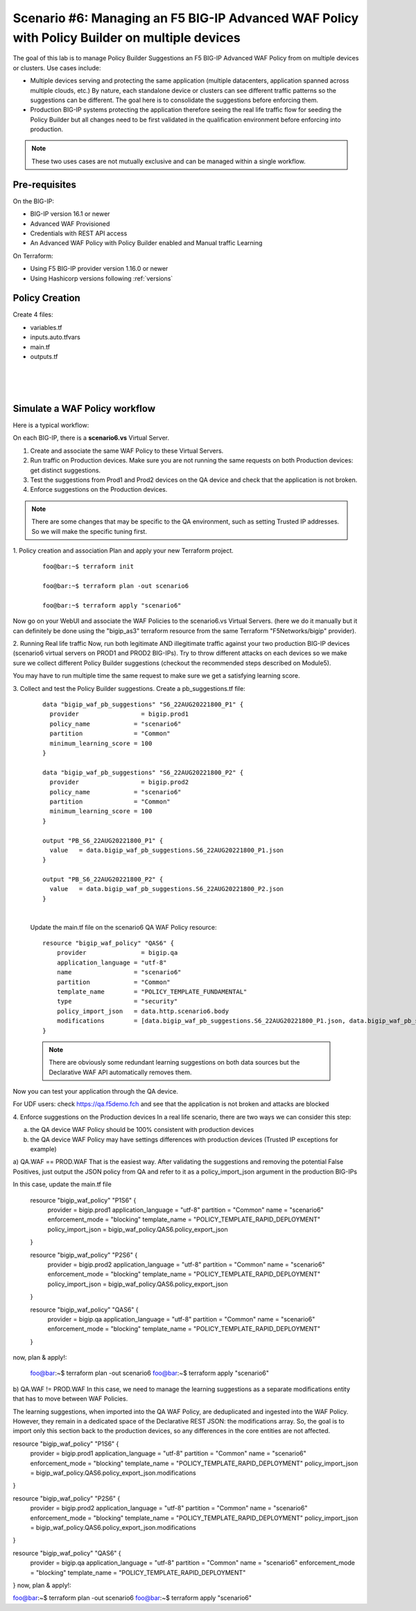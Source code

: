 .. _awaf-policybuildermultiple:

Scenario #6: Managing an F5 BIG-IP Advanced WAF Policy with Policy Builder on multiple devices
==============================================================================================
 
The goal of this lab is to manage Policy Builder Suggestions an F5 BIG-IP Advanced WAF Policy from on multiple devices or clusters. Use cases include:

- Multiple devices serving and protecting the same application (multiple datacenters, application spanned across multiple clouds, etc.) By nature, each standalone device or clusters can see different traffic patterns so the suggestions can be different. The goal here is to consolidate the suggestions before enforcing them.
- Production BIG-IP systems protecting the application therefore seeing the real life traffic flow for seeding the Policy Builder but all changes need to be first validated in the qualification environment before enforcing into production.

.. Note:: These two uses cases are not mutually exclusive and can be managed within a single workflow.


Pre-requisites
--------------
On the BIG-IP:

- BIG-IP version 16.1 or newer
- Advanced WAF Provisioned
- Credentials with REST API access
- An Advanced WAF Policy with Policy Builder enabled and Manual traffic Learning

On Terraform:

- Using F5 BIG-IP provider version 1.16.0 or newer
- Using Hashicorp versions following :ref:`versions`



Policy Creation
---------------

Create 4 files:

- variables.tf
- inputs.auto.tfvars
- main.tf
- outputs.tf


.. code-block:: json
   :caption: variables.tf
   :linenos:

   variable prod_dc1_bigip {}
   variable prod_cloud_bigip {}
   variable qa_bigip {}
   variable username {}
   variable password {}

|

.. code-block:: json
   :caption: inputs.auto.tfvars
   :linenos:

   prod_dc1_bigip = "10.1.1.8"
   prod_cloud_bigip = "10.1.1.7"
   qa_bigip = "10.1.1.9"
   username = "admin"
   password = "WhatisYourPassword?"

|

.. code-block:: json
   :caption: main.tf
   :linenos:

   terraform {
     required_providers {
       bigip = {
         source 			= "F5Networks/bigip"
         version 			= "1.15"
       }
     }
   }

   provider "bigip" {
     alias    			= "prod1"
     address  			= var.prod_dc1_bigip
     username 			= var.username
     password 			= var.password
   }
   
   provider "bigip" {
     alias    			= "prod2"
     address  			= var.prod_cloud_bigip
     username 			= var.username
     password 			= var.password
   }
   
   provider "bigip" {
     alias    			= "qa"
     address  			= var.qa_bigip
     username 			= var.username
     password 			= var.password
   }
   
   resource "bigip_waf_policy" "P1S6" {
       provider	           	= bigip.prod1
       application_language 	= "utf-8"
       partition			= "Common"
       name                 	= "scenario6"
       enforcement_mode     	= "blocking"
       template_name        	= "POLICY_TEMPLATE_RAPID_DEPLOYMENT"
   }

   resource "bigip_waf_policy" "P2S6" {
       provider                    = bigip.prod2
       application_language 	= "utf-8"
       partition                   = "Common"
       name                 	= "scenario6"
       enforcement_mode     	= "blocking"
       template_name        	= "POLICY_TEMPLATE_RAPID_DEPLOYMENT"
   }

   resource "bigip_waf_policy" "QAS6" {
       provider                    = bigip.qa
       application_language 	= "utf-8"
       partition                   = "Common"
       name                 	= "scenario6"
       enforcement_mode     	= "blocking"
       template_name        	= "POLICY_TEMPLATE_RAPID_DEPLOYMENT"
   }

|

.. code-block:: json
   :caption: outputs.tf
   :linenos:

   output "P1S6Id" {
           value	= bigip_waf_policy.P1S6.policy_id
   }
   output "P1S6JSON" {
           value   = bigip_waf_policy.P1S6.policy_export_json
   }
   output "P2S6Id" {
           value	= bigip_waf_policy.P2S6.policy_id
   }
   output "P2S6JSON" {
           value   = bigip_waf_policy.P2S6.policy_export_json
   }
   output "QAS6Id" {
           value	= bigip_waf_policy.QAS6.policy_id
   }
   output "QAS6JSON" {
           value   = bigip_waf_policy.QAS6.policy_export_json
   }



Simulate a WAF Policy workflow
------------------------------
Here is a typical workflow:

On each BIG-IP, there is a **scenario6.vs** Virtual Server.

1. Create and associate the same WAF Policy to these Virtual Servers.
2. Run traffic on Production devices. Make sure you are not running the same requests on both Production devices: get distinct suggestions.
3. Test the suggestions from Prod1 and Prod2 devices on the QA device and check that the application is not broken.
4. Enforce suggestions on the Production devices.

.. Note:: There are some changes that may be specific to the QA environment, such as setting Trusted IP addresses. So we will make the specific tuning first.

1. Policy creation and association
Plan and apply your new Terraform project.

   :: 

      foo@bar:~$ terraform init

      foo@bar:~$ terraform plan -out scenario6

      foo@bar:~$ terraform apply "scenario6"
Now go on your WebUI and associate the WAF Policies to the scenario6.vs Virtual Servers. (here we do it manually but it can definitely be done using the "bigip_as3" terraform resource from the same Terraform "F5Networks/bigip" provider).




2. Running Real life traffic
Now, run both legitimate AND illegitimate traffic against your two production BIG-IP devices (scenario6 virtual servers on PROD1 and PROD2 BIG-IPs). Try to throw different attacks on each devices so we make sure we collect different Policy Builder suggestions (checkout the recommended steps described on Module5).

You may have to run multiple time the same request to make sure we get a satisfying learning score.




3. Collect and test the Policy Builder suggestions.
Create a pb_suggestions.tf file:

   ::

      data "bigip_waf_pb_suggestions" "S6_22AUG20221800_P1" {
        provider	         = bigip.prod1
        policy_name            = "scenario6"
        partition              = "Common"
        minimum_learning_score = 100
      }

      data "bigip_waf_pb_suggestions" "S6_22AUG20221800_P2" {
        provider	         = bigip.prod2
        policy_name            = "scenario6"
        partition              = "Common"
        minimum_learning_score = 100
      }

      output "PB_S6_22AUG20221800_P1" {
      	value	= data.bigip_waf_pb_suggestions.S6_22AUG20221800_P1.json
      }

      output "PB_S6_22AUG20221800_P2" {
      	value	= data.bigip_waf_pb_suggestions.S6_22AUG20221800_P2.json
      }

   |

   Update the main.tf file on the scenario6 QA WAF Policy resource:

   ::

      resource "bigip_waf_policy" "QAS6" {
          provider	         = bigip.qa
          application_language = "utf-8"
          name                 = "scenario6"
          partition            = "Common"
          template_name        = "POLICY_TEMPLATE_FUNDAMENTAL"
          type                 = "security"
          policy_import_json   = data.http.scenario6.body
          modifications        = [data.bigip_waf_pb_suggestions.S6_22AUG20221800_P1.json, data.bigip_waf_pb_suggestions.S6_22AUG20221800_P2.json]
      }

   .. Note:: There are obviously some redundant learning suggestions on both data sources but the Declarative WAF API automatically removes them.

Now you can test your application through the QA device.

For UDF users: check https://qa.f5demo.fch and see that the application is not broken and attacks are blocked

4. Enforce suggestions on the Production devices
In a real life scenario, there are two ways we can consider this step:

a) the QA device WAF Policy should be 100% consistent with production devices

b) the QA device WAF Policy may have settings differences with production devices (Trusted IP exceptions for example)

a) QA.WAF == PROD.WAF
That is the easiest way. After validating the suggestions and removing the potential False Positives, just output the JSON policy from QA and refer to it as a policy_import_json argument in the production BIG-IPs

In this case, update the main.tf file

   :: 

   resource "bigip_waf_policy" "P1S6" {
       provider	           	= bigip.prod1
       application_language 	= "utf-8"
       partition			= "Common"
       name                 	= "scenario6"
       enforcement_mode     	= "blocking"
       template_name        	= "POLICY_TEMPLATE_RAPID_DEPLOYMENT"
       policy_import_json          = bigip_waf_policy.QAS6.policy_export_json
   }
   
   resource "bigip_waf_policy" "P2S6" {
       provider	           	= bigip.prod2
       application_language 	= "utf-8"
       partition		    	= "Common"
       name                 	= "scenario6"
       enforcement_mode     	= "blocking"
       template_name        	= "POLICY_TEMPLATE_RAPID_DEPLOYMENT"
       policy_import_json          = bigip_waf_policy.QAS6.policy_export_json
   }
   
   resource "bigip_waf_policy" "QAS6" {
       provider	           	= bigip.qa
       application_language 	= "utf-8"
       partition                   = "Common"
       name                 	= "scenario6"
       enforcement_mode     	= "blocking"
       template_name        	= "POLICY_TEMPLATE_RAPID_DEPLOYMENT"
   }


now, plan & apply!:


   ::

   foo@bar:~$ terraform plan -out scenario6
   foo@bar:~$ terraform apply "scenario6"


b) QA.WAF != PROD.WAF
In this case, we need to manage the learning suggestions as a separate modifications entity that has to move between WAF Policies.

The learning suggestions, when imported into the QA WAF Policy, are deduplicated and ingested into the WAF Policy. However, they remain in a dedicated space of the Declarative REST JSON: the modifications array. So, the goal is to import only this section back to the production devices, so any differences in the core entities are not affected.

resource "bigip_waf_policy" "P1S6" {
    provider	           	= bigip.prod1
    application_language 	= "utf-8"
    partition                   = "Common"
    name                 	= "scenario6"
    enforcement_mode     	= "blocking"
    template_name        	= "POLICY_TEMPLATE_RAPID_DEPLOYMENT"
    policy_import_json          = bigip_waf_policy.QAS6.policy_export_json.modifications
}

resource "bigip_waf_policy" "P2S6" {
    provider	           	= bigip.prod2
    application_language 	= "utf-8"
    partition		    	= "Common"
    name                 	= "scenario6"
    enforcement_mode     	= "blocking"
    template_name        	= "POLICY_TEMPLATE_RAPID_DEPLOYMENT"
    policy_import_json          = bigip_waf_policy.QAS6.policy_export_json.modifications
}

resource "bigip_waf_policy" "QAS6" {
    provider	           	= bigip.qa
    application_language 	= "utf-8"
    partition                   = "Common"
    name                 	= "scenario6"
    enforcement_mode     	= "blocking"
    template_name        	= "POLICY_TEMPLATE_RAPID_DEPLOYMENT"
}
now, plan & apply!:

foo@bar:~$ terraform plan -out scenario6
foo@bar:~$ terraform apply "scenario6"